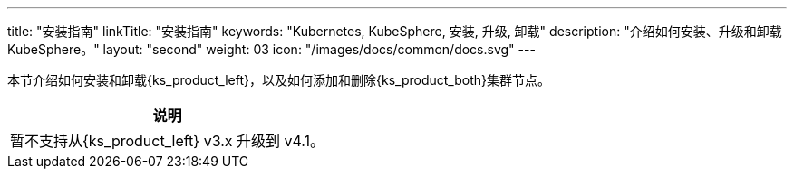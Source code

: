 ---
title: "安装指南"
linkTitle: "安装指南"
keywords: "Kubernetes, KubeSphere, 安装, 升级, 卸载"
description: "介绍如何安装、升级和卸载 KubeSphere。"
layout: "second"
weight: 03
icon: "/images/docs/common/docs.svg"
---

// 基于 v4.1.1 安装指南修改

本节介绍如何安装和卸载{ks_product_left}，以及如何添加和删除{ks_product_both}集群节点。

[.admon.note,cols="a"]
|===
|说明

|
暂不支持从{ks_product_left} v3.x 升级到 v4.1。
|===